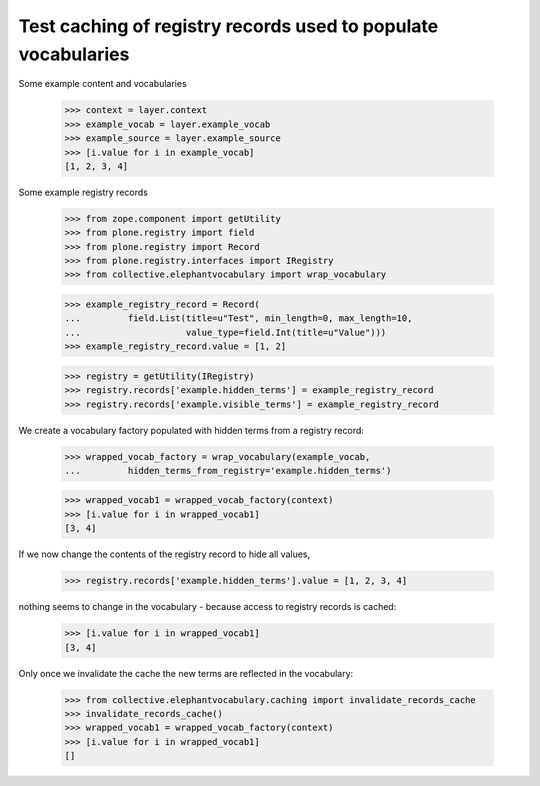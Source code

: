 Test caching of registry records used to populate vocabularies
==============================================================

Some example content and vocabularies

    >>> context = layer.context
    >>> example_vocab = layer.example_vocab
    >>> example_source = layer.example_source
    >>> [i.value for i in example_vocab]
    [1, 2, 3, 4]


Some example registry records

    >>> from zope.component import getUtility
    >>> from plone.registry import field
    >>> from plone.registry import Record
    >>> from plone.registry.interfaces import IRegistry
    >>> from collective.elephantvocabulary import wrap_vocabulary

    >>> example_registry_record = Record(
    ...         field.List(title=u"Test", min_length=0, max_length=10,
    ...                    value_type=field.Int(title=u"Value")))
    >>> example_registry_record.value = [1, 2]

    >>> registry = getUtility(IRegistry)
    >>> registry.records['example.hidden_terms'] = example_registry_record
    >>> registry.records['example.visible_terms'] = example_registry_record


We create a vocabulary factory populated with hidden terms from a registry
record:

    >>> wrapped_vocab_factory = wrap_vocabulary(example_vocab,
    ...         hidden_terms_from_registry='example.hidden_terms')

    >>> wrapped_vocab1 = wrapped_vocab_factory(context)
    >>> [i.value for i in wrapped_vocab1]
    [3, 4]

If we now change the contents of the registry record to hide all values,

    >>> registry.records['example.hidden_terms'].value = [1, 2, 3, 4]

nothing seems to change in the vocabulary -  because access to registry records
is cached:

    >>> [i.value for i in wrapped_vocab1]
    [3, 4]

Only once we invalidate the cache the new terms are reflected in the vocabulary:

    >>> from collective.elephantvocabulary.caching import invalidate_records_cache
    >>> invalidate_records_cache()
    >>> wrapped_vocab1 = wrapped_vocab_factory(context)
    >>> [i.value for i in wrapped_vocab1]
    []
